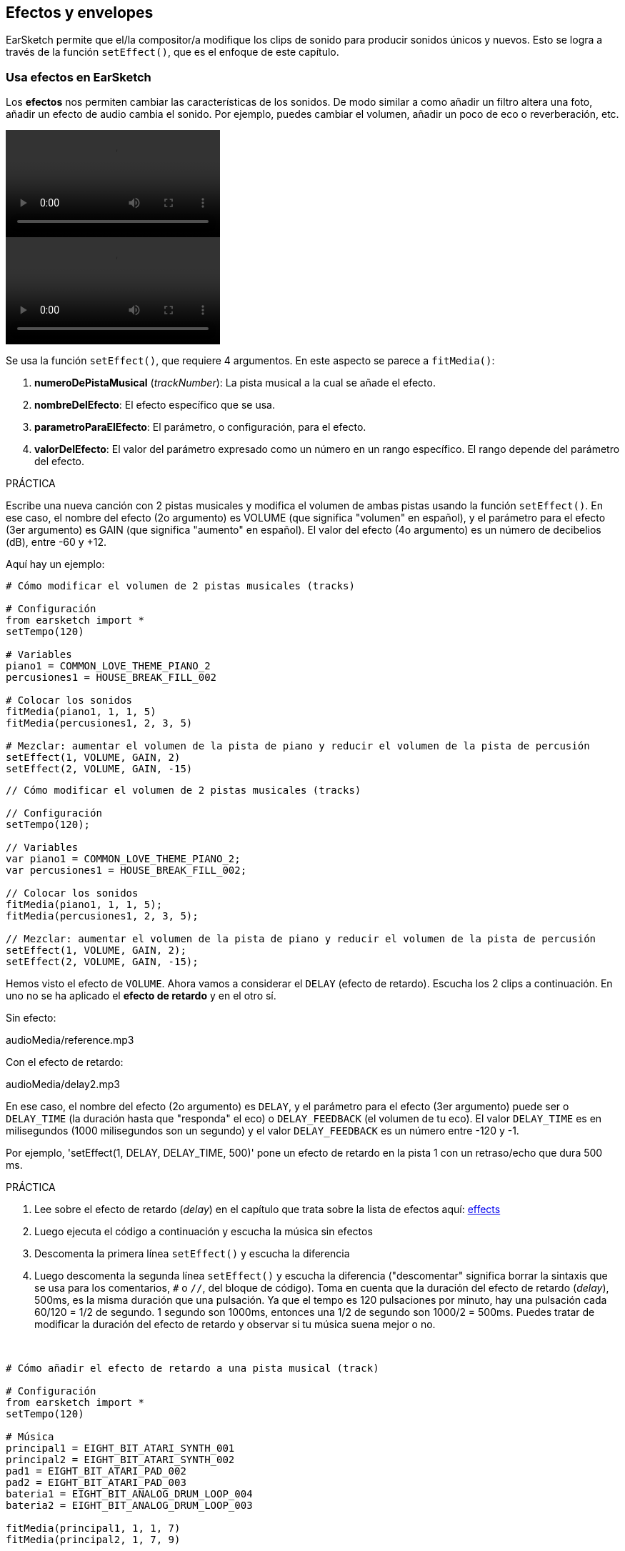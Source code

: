 [[effectsandenvelopes]]
== Efectos y envelopes

:nofooter:

EarSketch permite que el/la compositor/a modifique los clips de sonido para producir sonidos únicos y nuevos. Esto se logra a través de la función `setEffect()`, que es el enfoque de este capítulo.

[[effectsinearsketch]]
=== Usa efectos en EarSketch

:nofooter:

Los *efectos* nos permiten cambiar las características de los sonidos. De modo similar a como añadir un filtro altera una foto, añadir un efecto de audio cambia el sonido. Por ejemplo, puedes cambiar el volumen, añadir un poco de eco o reverberación, etc.

[role="curriculum-python curriculum-mp4"]
[[video4py]]
video::./videoMedia/004-01-UsingEffectsinEarSketch-PY.mp4[]

[role="curriculum-javascript curriculum-mp4"]
[[video4js]]
video::./videoMedia/004-01-UsingEffectsinEarSketch-JS.mp4[]

Se usa la función `setEffect()`, que requiere 4 argumentos. En este aspecto se parece a `fitMedia()`:

. *numeroDePistaMusical* (_trackNumber_): La pista musical a la cual se añade el efecto.
. *nombreDelEfecto*: El efecto específico que se usa.
. *parametroParaElEfecto*: El parámetro, o configuración, para el efecto.
. *valorDelEfecto*: El valor del parámetro expresado como un número en un rango específico. El rango depende del parámetro del efecto.

.PRÁCTICA
****
Escribe una nueva canción con 2 pistas musicales y modifica el volumen de ambas pistas usando la función `setEffect()`.
En ese caso, el nombre del efecto (2o argumento) es VOLUME (que significa "volumen" en español), y el parámetro para el efecto (3er argumento) es GAIN (que significa "aumento" en español). El valor del efecto (4o argumento) es un número de decibelios (dB), entre -60 y +12.
****

Aquí hay un ejemplo:

[role="curriculum-python"]
[source,python]
----
# Cómo modificar el volumen de 2 pistas musicales (tracks)

# Configuración
from earsketch import *
setTempo(120)

# Variables
piano1 = COMMON_LOVE_THEME_PIANO_2
percusiones1 = HOUSE_BREAK_FILL_002

# Colocar los sonidos
fitMedia(piano1, 1, 1, 5)
fitMedia(percusiones1, 2, 3, 5)

# Mezclar: aumentar el volumen de la pista de piano y reducir el volumen de la pista de percusión
setEffect(1, VOLUME, GAIN, 2)
setEffect(2, VOLUME, GAIN, -15)
----

[role="curriculum-javascript"]
[source,javascript]
----
// Cómo modificar el volumen de 2 pistas musicales (tracks)

// Configuración
setTempo(120);

// Variables
var piano1 = COMMON_LOVE_THEME_PIANO_2;
var percusiones1 = HOUSE_BREAK_FILL_002;

// Colocar los sonidos
fitMedia(piano1, 1, 1, 5);
fitMedia(percusiones1, 2, 3, 5);

// Mezclar: aumentar el volumen de la pista de piano y reducir el volumen de la pista de percusión
setEffect(1, VOLUME, GAIN, 2);
setEffect(2, VOLUME, GAIN, -15);
----

Hemos visto el efecto de `VOLUME`. Ahora vamos a considerar el `DELAY` (efecto de retardo). Escucha los 2 clips a continuación. En uno no se ha aplicado el *efecto de retardo* y en el otro sí.

Sin efecto:

++++
<div class="curriculum-mp3">audioMedia/reference.mp3</div>
++++

Con el efecto de retardo:

++++
<div class="curriculum-mp3">audioMedia/delay2.mp3</div>
++++

En ese caso, el nombre del efecto (2o argumento) es `DELAY`, y el parámetro para el efecto (3er argumento) puede ser o `DELAY_TIME` (la duración hasta que "responda" el eco) o `DELAY_FEEDBACK` (el volumen de tu eco). El valor `DELAY_TIME` es en milisegundos (1000 milisegundos son un segundo) y el valor `DELAY_FEEDBACK` es un número entre -120 y -1.

Por ejemplo, 'setEffect(1, DELAY, DELAY_TIME, 500)' pone un efecto de retardo en la pista 1 con un retraso/echo que dura 500 ms.

.PRÁCTICA
****
. Lee sobre el efecto de retardo (_delay_) en el capítulo que trata sobre la lista de efectos aquí: <</en/v1/every-effect-explained-in-detail#,effects>>
. Luego ejecuta el código a continuación y escucha la música sin efectos
. Descomenta la primera línea `setEffect()` y escucha la diferencia
. Luego descomenta la segunda línea `setEffect()` y escucha la diferencia ("descomentar" significa borrar la sintaxis que se usa para los comentarios, `#` o `//`, del bloque de código). Toma en cuenta que la duración del efecto de retardo (_delay_), 500ms, es la misma duración que una pulsación. Ya que el tempo es 120 pulsaciones por minuto, hay una pulsación cada 60/120 = 1/2 de segundo. 1 segundo son 1000ms, entonces una 1/2 de segundo son 1000/2 = 500ms.
Puedes tratar de modificar la duración del efecto de retardo y observar si tu música suena mejor o no.
****

{nbsp} +

[role="curriculum-python"]
[source,python]
----
# Cómo añadir el efecto de retardo a una pista musical (track)

# Configuración
from earsketch import *
setTempo(120)

# Música
principal1 = EIGHT_BIT_ATARI_SYNTH_001
principal2 = EIGHT_BIT_ATARI_SYNTH_002
pad1 = EIGHT_BIT_ATARI_PAD_002
pad2 = EIGHT_BIT_ATARI_PAD_003
bateria1 = EIGHT_BIT_ANALOG_DRUM_LOOP_004
bateria2 = EIGHT_BIT_ANALOG_DRUM_LOOP_003

fitMedia(principal1, 1, 1, 7)
fitMedia(principal2, 1, 7, 9)

fitMedia(pad1, 2, 1, 3)
fitMedia(pad2, 2, 3, 5)
fitMedia(pad1, 2, 5, 7)
fitMedia(pad2, 2, 7, 9)

fitMedia(bateria1, 3, 3, 5)
fitMedia(bateria2, 3, 5, 9)

# Efectos
# setEffect(1, DELAY, DELAY_TIME, 500)  # Añade un efecto de retardo (eco) a intervalos de 500ms.
# setEffect(1, DELAY, DELAY_FEEDBACK, -20.0)  # Reduce la cantidad relativa de repeticiones (el número predeterminado es -3.0).
----

[role="curriculum-javascript"]
[source,javascript]
----
// Cómo añadir el efecto de retardo a una pista musical (track)

// Configuración
setTempo(120);

// Música
var principal1 = EIGHT_BIT_ATARI_SYNTH_001;
var principal2 = EIGHT_BIT_ATARI_SYNTH_002;
var pad1 = EIGHT_BIT_ATARI_PAD_002;
var pad2 = EIGHT_BIT_ATARI_PAD_003;
var bateria1 = EIGHT_BIT_ANALOG_DRUM_LOOP_004;
var bateria2 = EIGHT_BIT_ANALOG_DRUM_LOOP_003;

fitMedia(principal1, 1, 1, 7);
fitMedia(principal2, 1, 7, 9);
fitMedia(pad1, 2, 1, 3);
fitMedia(pad2, 2, 3, 5);
fitMedia(pad1, 2, 5, 7);
fitMedia(pad2, 2, 7, 9);
fitMedia(bateria1, 3, 3, 5);
fitMedia(bateria2, 3, 5, 9);

// Efectos
// setEffect(1, DELAY, DELAY_TIME, 500); // Añade un efecto de retardo (eco) a intervalos de 500ms.
// setEffect(1, DELAY, DELAY_FEEDBACK, -20.0); // Reduce la cantidad relativa de repeticiones (el número predeterminado es -3.0).
----

{nbsp} +

[[functionsandmoreeffects]]
=== Funciones y más efectos

Hasta ahora, has estado usando varias funciones en EarSketch como `fitMedia()` o `setEffect()`. Toma en cuenta que los nombres de función siempre empiezan con la letra en minúscula, y muchas veces son un verbo. Los paréntesis mandan que la computadora *llame*, o *ejecute*, la función. Los *argumentos*, o parámetros, entre paréntesis son separados por comas.

[role="curriculum-python"]
* `setTempo()`, `fitMedia()`, `makeBeat()`, y ahora `setEffect()` requieren argumentos. Son parte de la *Interfaz de Programación de Aplicaciones* (_Application Programming Interface_), o *API*, de EarSketch. EarSketch, o el API de EarSketch, añade funcionalidad musical a Python. Otro ejemplo de un API es el API de Google Maps: una serie de herramientas para incorporar mapas en páginas web o aplicaciones.
* En un capítulo más adelante, aprenderás también cómo crear tus propias funciones personalizadas.

[role="curriculum-javascript"]
* `setTempo()`, `fitMedia()`, `makeBeat()`, y ahora `setEffect()` requieren argumentos. Son parte de la *Interfaz de Programación de Aplicaciones* (_Application Programming Interface_), o *API*, de EarSketch. EarSketch, o el API de EarSketch, añade funcionalidad musical a JavaScript. Otro ejemplo de un API es el API de Google Maps: una serie de herramientas para incorporar mapas en páginas web o aplicaciones.
* En un capítulo más adelante, aprenderás también cómo crear tus propias funciones personalizadas.

Cada argumento de la función puede requerir un tipo específico de dato. El orden de los argumentos es importante. Aquí hay algunos ejemplos de tipos de datos:

* *Números*
** *Enteros* (o "int") son números enteros, como 0, 5, o -26.
** Los números de *coma flotante* (_floating point_ en inglés) son números racionales como 0.125 o -21.0. Por ejemplo, los argumentos de número de pista, compás inicial y compás final de la función `fitMedia()` son todos números.
* *Las cadenas*. Son también conocidas como cadenas de caracteres en español o _strings_ en inglés. Una cadena de tiempos, como `"0000---0000---"`, se usa como argumento en la función `makeBeat()`.

Ahora, vamos a jugar más con la función `setEffect()`. El siguiente video muestra cómo usar algunos efectos:

////
VIDEO IS BEEING MADE
more info here: https://docs.google.com/spreadsheets/d/114pWGd27OkNC37ZRCZDIvoNPuwGLcO8KM5Z_sTjpn0M/edit#gid=302140020
("videos revamping" tab)
////

_UN VIDEO SOBRE CÓMO HACER EFECTOS VIENE PRONTO_

*Reverb* (una abreviación en inglés que significa reverberación) es cuando el sonido rebota de las paredes y regresa a tus oídos. Da la sensación de espacio a tu sonido. Piensa en la diferencia entre hablar en una pequeña recámara y hablar en una iglesia grande. En cuanto más grande y "plano" el cuarto, más tiempo tarda para que la onda regrese a tus oídos, lo cual produce ese sonido de "cuarto grande con eco". El efecto `REVERB` tiene parámetros para controlar el tiempo que el sonido toma para desaparecer (`REVERB_DECAY`) y la intensidad del efecto (`MIX`).

Escucha los clips a continuación para oír el resultado de añadir reverberación a la pista:

Sin efecto:

++++
<div class="curriculum-mp3">audioMedia/reverbReferance.mp3</div>
++++

Con el reverb:

++++
<div class="curriculum-mp3">audioMedia/reverbEffect.mp3</div>
++++

{nbsp} +

.PRÁCTICA
****
Ve a <</en/v1/every-effect-explained-in-detail#,this chapter>> para una lista completa de efectos.
Crea una canción con un efecto de volumen y 2 otros efectos. No te olvides de escribir en los comentarios lo que estás haciendo y crear variables cuando sea necesario.
****

[[effectsandenvelopes2]]
=== Efectos y envelopes

Has empezado a usar efectos, y tal vez te gustaría que un efecto cambie con el tiempo. Por ejemplo, tal vez quieras un _fade in_ (cuando el volumen va aumentando) al comienzo de tu canción.

*Envelopes* (o "envolventes") nos permiten definir cómo cambia un efecto con el tiempo.

Vamos a usar 2 parejas valor-tiempo. Cada pareja contiene un valor de efecto y una medida correspondiente. Por ejemplo, (-60, 1, 0, 3) quiere decir que se coloca un punto en el valor -60 del compás 1, y se coloca otro punto en el valor 0 del compás 3. El envelope crea una línea entre estos puntos que se llama un *ramp* (una rampa):

[[envelopepoints]]
.Un envelope anotado en EarSketch
[caption="Figure 5.3.1: "]
image::../media/U2/NewEnvelope.png[Alt Text]

Para cambiar un envelope, sólo se necesita la función `setEffect()` con 7 argumentos. Los últimos 4 argumentos son las 2 parejas valor-tiempo:

. trackNumber (numeroDePista)
. effectName (nombreDelEfecto)
. effectParameter (parametroDelEfecto)
. effectStartValue (valorInicialDelEfecto)
. effectStartMeasure (compasInicialDelEfecto)
. effectEndValue (valorFinalDelEfecto)
. effectEndMeasure (compasFinalDelEfecto)

Los últimos 3 de los 7 parámetros son *parámetros opcionales*. Si no se especifican, como fue el caso cuando sólo asignamos 4 parámetros a `setEffect()`, el efecto se aplicará a la pista entera.

Aquí hay un ejemplo de un _fade in_:

[role="curriculum-python"]
[source,python]
----
# Cómo hacer envelopes con una función setEffect() que tiene 7 parámetros

# Configuración
from earsketch import *
setTempo(120)

# Música
fitMedia(ELECTRO_ANALOGUE_LEAD_012, 1, 1, 9)

# Hace un _effect ramp_ (rampa del efecto) entre los compases 1 y 3, yendo desde -60dB hasta 0dB.
# Esto es un _fade in_.
setEffect(1, VOLUME, GAIN, -60, 1, 0, 3)
----

[role="curriculum-javascript"]
[source,javascript]
----
// Cómo hacer envelopes con una función setEffect() que tiene 7 parámetros

// Configuración
setTempo(120);

// Música
fitMedia(ELECTRO_ANALOGUE_LEAD_012, 1, 1, 9);

// Hace un _effect ramp_ (rampa del efecto) entre los compases 1 y 3, yendo desde -60dB hasta 0dB.

// Esto es un _fade in_.
setEffect(1, VOLUME, GAIN, -60, 1, 0, 3);
----

Ahora mira este video para ver otros ejemplos de envelopes

[role="curriculum-python curriculum-mp4"]
[[video5b]]
video::./videoMedia/005-03-MoreEffectsB-PY.mp4[]

[role="curriculum-python"]
[source,python]
----
# Cómo usar múltiples llamadas setEffect() en una pista para hacer cambios en el envelope del efecto

# Configuración
from earsketch import *
setTempo(120)

# Música
fitMedia(ELECTRO_ANALOGUE_LEAD_012, 1, 1, 9)

# Puntos de tiempo de envelope (en compases)
puntoA = 1
puntoB = 4
puntoC = 6.5
puntoD = 7
puntoE = 8.5
puntoF = 9

setEffect(1, FILTER, FILTER_FREQ, 20, puntoA, 10000, puntoB)  # Primer efecto, barrido de filtro (_filter sweep_)

# segundo efecto, cambios de volumen
setEffect(1, VOLUME, GAIN, -10, puntoB, 0, puntoC)  # Crescendo
setEffect(1, VOLUME, GAIN, 0, puntoD, -10, puntoE)  # Empieza el desvanecimiento del volumen (_fade out_).
setEffect(1, VOLUME, GAIN, -10, puntoE, -60, puntoF)  # Fin del _fade out_
----

[role="curriculum-javascript curriculum-mp4"]
video::./videoMedia/005-03-MoreEffectsB-JS.mp4[]

[role="curriculum-javascript"]
[source,javascript]
----
// Cómo usar múltiples llamadas setEffect() en una pista para hacer cambios en el envelope del efecto

// Configuración
setTempo(120);

// Música
fitMedia(ELECTRO_ANALOGUE_LEAD_012, 1, 1, 9);

// Puntos de tiempo de envelope (en compases)
var puntoA = 1;
var puntoB = 4;
var puntoC = 6.5;
var puntoD = 7;
var puntoE = 8.5;
var puntoF = 9;

setEffect(1, FILTER, FILTER_FREQ, 20, puntoA, 10000, puntoB); // Primer efecto, barrido de filtro (_filter sweep_)

// segundo efecto, cambios de volumen
setEffect(1, VOLUME, GAIN, -10, puntoB, 0, puntoC); // Crescendo
setEffect(1, VOLUME, GAIN, 0, puntoD, -10, puntoE); // Empieza el desvanecimiento del volumen (_fade out_).
setEffect(1, VOLUME, GAIN, -10, puntoE, -60, puntoF); // Fin del _fade out_
----

{nbsp} +

.PRÁCTICA
****
Crea una nueva canción. Usa un ciclo `for` para añadir un envelope a todas las pistas (por ejemplo: un _fade in_ y _fade out_ en todas tus pistas), o repetir un efecto en la misma pista. Puedes usar el efecto que quieras.
Pide que tu compañero/a escuche tu canción, con o sin el efecto (para escuchar tu canción sin el efecto, comenta las líneas que crean el efecto). Tu compañero/a debe adivinar cuál es el efecto que añadiste.
****

A continuación, hay un ejemplo de la práctica anterior. Cada iteración del ciclo añade un segmento del envelope que dura un compás. Automatizar el parámetro GAIN crea aumentos/desvanecimientos rítmicos de volumen, un efecto popular en EDM (música electrónica dance). Ve a la canción https://www.youtube.com/watch?v=Us_U-d2YN5Y[Rhythm] de Lvly para un buen ejemplo. Trata de prender y apagar el bypass del efecto en la EAD para escuchar la diferencia que el efecto hace (el botón de "bypass" a la izquierda de la pista del efecto en tu EAD).

[role="curriculum-python"]
[source,python]
----
# Automatizar los efectos usando un ciclo _for_

# Configuración
from earsketch import *
setTempo(120)

# Música
fitMedia(Y33_CHOIR_1, 1, 1, 9)
fitMedia(RD_ELECTRO_MAINBEAT_5, 2, 1, 9)

for compas in range(1, 9):
    setEffect(1, VOLUME, GAIN, -60, compas, 0, compas + 1)
----

[role="curriculum-javascript"]
[source,javascript]
----
// Automatizar los efectos usando un ciclo for

// Configuración
setTempo(120);

// Música
fitMedia(Y33_CHOIR_1, 1, 1, 9);
fitMedia(RD_ELECTRO_MAINBEAT_5, 2, 1, 9);

for (var compas = 1; compas < 9; compas++) {
    setEffect(1, VOLUME, GAIN, -60, compas, 0, compas + 1);
}
----

Y aquí hay un ejemplo de _fade in_ y _fade out_ en todas las pistas:

[role="curriculum-python"]
[source,python]
----
# Poner ciclos a todas las pistas para añadir un _fade in_ y un _fade out_

# Configuración
from earsketch import*
setTempo(100)

# Variables
melodia1 = MILKNSIZZ_ADIOS_BRASS
melodia2 = MILKNSIZZ_ADIOS_STRINGS
bombo = OS_KICK04
hihat = OS_OPENHAT03
ritmoDeBombo = '0-------0-0-0---'
ritmoDeHihat = '---0---0--00----'

# Colocar melodías a la pista 1
fitMedia(melodia1, 1, 1, 5)
fitMedia(melodia2, 1, 5, 9)

# Colocar los ritmos en las pistas 2 (bombo) y 3 (hihat) usando un ciclo _for_ en compas
for compas in range(1, 9):
    makeBeat(bombo, 2, compas, ritmoDeBombo)
    makeBeat(hihat, 3, compas, ritmoDeHihat)

# Añadir el _fade in_ y el _fade out_ de pistas 1 a 3
for pista in range(1, 4):
    setEffect(pista, VOLUME, GAIN, -60, 1, 0, 3)
    setEffect(pista, VOLUME, GAIN, 0, 7, -60, 9)
----

[role="curriculum-javascript"]
[source,javascript]
----
// Poner ciclos a todas las pistas para añadir un _fade in_ y un _fade out_

// Configuración
setTempo(100);

// Variables
var melodia1 = MILKNSIZZ_ADIOS_BRASS;
var melodia2 = MILKNSIZZ_ADIOS_STRINGS;
var bombo = OS_KICK04;
var hihat = OS_OPENHAT03;
var ritmoDeBombo = "0-------0-0-0---";
var ritmoDeHihat = "---0---0--00----";

// Colocar melodías a la pista 1
fitMedia(melodia1, 1, 1, 5);
fitMedia(melodia2, 1, 5, 9);

// Colocar los ritmos en las pistas 2 (bombo) y 3 (hihat) usando un ciclo for en compas
for (var compas = 1; compas < 9; compas++) {
    makeBeat(bombo, 2, compas, ritmoDeBombo);
    makeBeat(hihat, 3, compas, ritmoDeHihat);
}

// Añadir el _fade in_ y el _fade out_ de pistas 1 a 3
for (var pista = 1; pista < 4; pista++) {
    setEffect(pista, VOLUME, GAIN, -60, 1, 0, 3);
    setEffect(pista, VOLUME, GAIN, 0, 7, -60, 9);
}
----

{nbsp} +

[[chapter5summary]]
=== Resumen del capítulo 5

* *Los efectos* cambian las características de un sonido para hacerlas más únicas.
* *El volumen* tiene que ver con la intensidad sonora. *El efecto de retardo (_delay_)* crea un eco. *La reverberación (_reverb_)* da la sensación de tocar el sonido en un cuarto grande. *Panning* (movimiento panorámico del sonido) inclina (o "panea") tu música hacia la izquierda o derecha.
* Los efectos de EarSketch se implementan usando la función `setEffect()`. Su sintaxis es `setEffect(numeroDePista, nombreDelEfecto, parametroDelEfecto, valorDelEfecto)`.
** *numeroDePistaMusical (_trackNumber_):* La pista musical a la cual se añade el efecto.
** *nombreDelEfecto:* El efecto específico que se usa.
** *parametroParaElEfecto:* La configuración que se usa para el efecto.
** *valorDelEfecto:* El valor del parámetro (un número en un rango específico).
* *Las funciones* contienen instrucciones que la computadora ejecuta. Se envían datos a las funciones a través de *argumentos*, que afectan cómo se ejecuta la función. La sintaxis de una *llamada* a función con dos argumentos es `miFuncion(argumento1, argumento2)`. Un ejemplo de la sintaxis de una *llamada* a función con 4 argumentos es `makeBeat(bombo, 2, compas, ritmoDeBombo)`.
* Se puede encontrar una lista completa de los efectos de EarSketch y sus parámetros en <</en/v1/every-effect-explained-in-detail#,effects>>, junto con descripciones de cada uno.
* *Los envelopes* (una palabra que significa "envolventes" en español) definen cómo se cambia un parámetro de un efecto con el tiempo. Usan parejas valor-tiempo, como _(valor, tiempo, valor, tiempo)_.
* Para un envelope, los argumentos `setEffect()` de 7 parámetros son: `setEffect(numeroDePista, nombreDelEfecto, parametroDelEfecto, valorInicialDelEfecto, compasInicialDelEfecto, valorFinalDelEfecto, compasFinalDelEfecto)`.

[[chapter-questions]]
=== Preguntas

[question]
--
¿Qué te permite hacer un efecto en EarSketch?

[answers]
* Cambiar las características de sonido dentro del proyecto
* Añadir un sonido a una pista musical
* Crear un ritmo de tambor
* Cambiar el tempo de una canción
--

[question]
--
¿Cuál de éstos NO es un argumento `setEffect()`?

[answers]
* Nombre del clip
* Nombre del efecto
* Valor del efecto
* Número de pista musical
--

[question]
--
¿Cómo asignarías un tiempo de retardo (_delay_) de 50 milisegundos a un efecto de retardo en la pista musical 3?

[answers]
* `setEffect(3, DELAY, DELAY_TIME, 50.0)`
* `setEffect(DELAY, 3, DELAY_TIME, 50.0)`
* `fitMedia(DELAY, 3, DELAY_TIME, 50.0)`
* `setEffect(50, DELAY_FEEDBACK, 1)`
--

[question]
--
¿Cuál de las siguientes opciones no es un parámetro que se usa con los envelopes `setEffect()`?

[answers]
* Duración del clip
* Valor de comienzo
* Número de pista musical
* Efecto
--

[question]
--
¿Qué haría la siguiente función `setEffect()`?

[source,python]
----
setEffect(1, DISTORTION, DISTO_GAIN, 0, 1, 50, 11)
----

[answers]
* Aumentar la intensidad de la distorsión de la pista 1 durante 10 compases.
* Reducir la intensidad de la distorsión de la pista 1 durante 50 compases.
* Aumentar el volumen de la pista 1 durante 10 compases.
* Reducir el volumen de la pista 1 durante 50 compases.
--